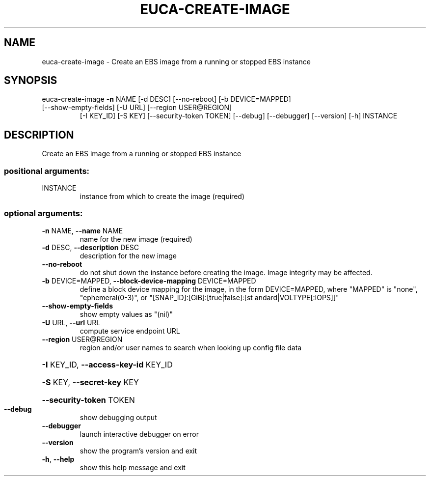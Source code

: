 .\" DO NOT MODIFY THIS FILE!  It was generated by help2man 1.47.3.
.TH EUCA-CREATE-IMAGE "1" "December 2016" "euca2ools 3.4" "User Commands"
.SH NAME
euca-create-image \- Create an EBS image from a running or stopped EBS instance
.SH SYNOPSIS
euca\-create\-image \fB\-n\fR NAME [\-d DESC] [\-\-no\-reboot] [\-b DEVICE=MAPPED]
.TP
[\-\-show\-empty\-fields] [\-U URL] [\-\-region USER@REGION]
[\-I KEY_ID] [\-S KEY] [\-\-security\-token TOKEN]
[\-\-debug] [\-\-debugger] [\-\-version] [\-h]
INSTANCE
.SH DESCRIPTION
Create an EBS image from a running or stopped EBS instance
.SS "positional arguments:"
.TP
INSTANCE
instance from which to create the image (required)
.SS "optional arguments:"
.TP
\fB\-n\fR NAME, \fB\-\-name\fR NAME
name for the new image (required)
.TP
\fB\-d\fR DESC, \fB\-\-description\fR DESC
description for the new image
.TP
\fB\-\-no\-reboot\fR
do not shut down the instance before creating the
image. Image integrity may be affected.
.TP
\fB\-b\fR DEVICE=MAPPED, \fB\-\-block\-device\-mapping\fR DEVICE=MAPPED
define a block device mapping for the image, in the
form DEVICE=MAPPED, where "MAPPED" is "none",
"ephemeral(0\-3)", or "[SNAP_ID]:[GiB]:[true|false]:[st
andard|VOLTYPE[:IOPS]]"
.TP
\fB\-\-show\-empty\-fields\fR
show empty values as "(nil)"
.TP
\fB\-U\fR URL, \fB\-\-url\fR URL
compute service endpoint URL
.TP
\fB\-\-region\fR USER@REGION
region and/or user names to search when looking up
config file data
.HP
\fB\-I\fR KEY_ID, \fB\-\-access\-key\-id\fR KEY_ID
.HP
\fB\-S\fR KEY, \fB\-\-secret\-key\fR KEY
.HP
\fB\-\-security\-token\fR TOKEN
.TP
\fB\-\-debug\fR
show debugging output
.TP
\fB\-\-debugger\fR
launch interactive debugger on error
.TP
\fB\-\-version\fR
show the program's version and exit
.TP
\fB\-h\fR, \fB\-\-help\fR
show this help message and exit
